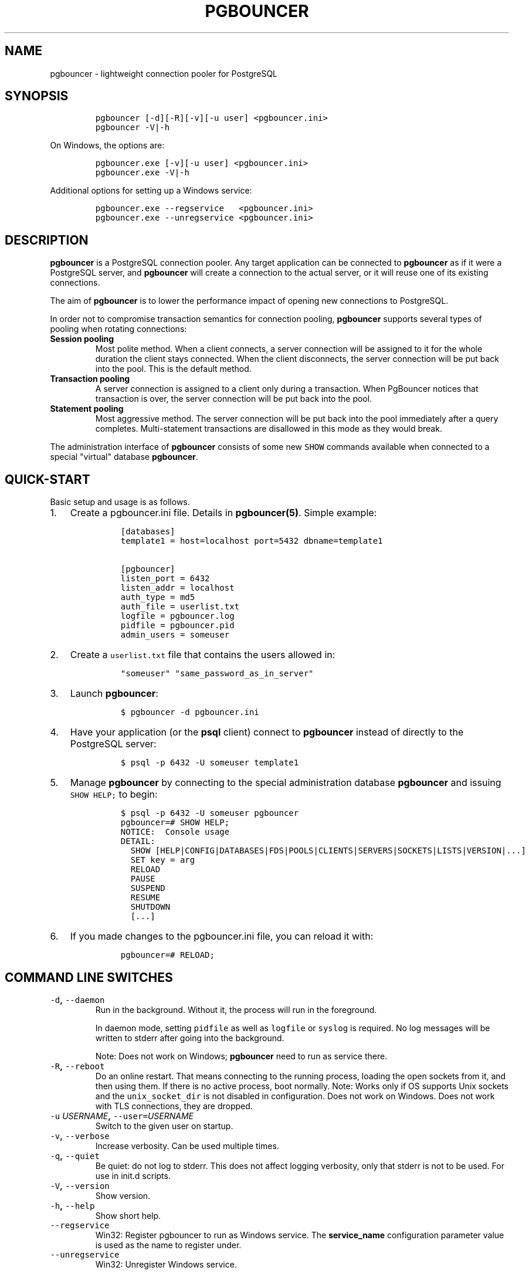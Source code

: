 .TH "PGBOUNCER" "1" "" "1.16.0" "Databases"
.SH NAME
.PP
pgbouncer \- lightweight connection pooler for PostgreSQL
.SH SYNOPSIS
.IP
.nf
\f[C]
pgbouncer\ [\-d][\-R][\-v][\-u\ user]\ <pgbouncer.ini>
pgbouncer\ \-V|\-h
\f[]
.fi
.PP
On Windows, the options are:
.IP
.nf
\f[C]
pgbouncer.exe\ [\-v][\-u\ user]\ <pgbouncer.ini>
pgbouncer.exe\ \-V|\-h
\f[]
.fi
.PP
Additional options for setting up a Windows service:
.IP
.nf
\f[C]
pgbouncer.exe\ \-\-regservice\ \ \ <pgbouncer.ini>
pgbouncer.exe\ \-\-unregservice\ <pgbouncer.ini>
\f[]
.fi
.SH DESCRIPTION
.PP
\f[B]pgbouncer\f[] is a PostgreSQL connection pooler.
Any target application can be connected to \f[B]pgbouncer\f[] as if it
were a PostgreSQL server, and \f[B]pgbouncer\f[] will create a
connection to the actual server, or it will reuse one of its existing
connections.
.PP
The aim of \f[B]pgbouncer\f[] is to lower the performance impact of
opening new connections to PostgreSQL.
.PP
In order not to compromise transaction semantics for connection pooling,
\f[B]pgbouncer\f[] supports several types of pooling when rotating
connections:
.TP
.B Session pooling
Most polite method.
When a client connects, a server connection will be assigned to it for
the whole duration the client stays connected.
When the client disconnects, the server connection will be put back into
the pool.
This is the default method.
.RS
.RE
.TP
.B Transaction pooling
A server connection is assigned to a client only during a transaction.
When PgBouncer notices that transaction is over, the server connection
will be put back into the pool.
.RS
.RE
.TP
.B Statement pooling
Most aggressive method.
The server connection will be put back into the pool immediately after a
query completes.
Multi\-statement transactions are disallowed in this mode as they would
break.
.RS
.RE
.PP
The administration interface of \f[B]pgbouncer\f[] consists of some new
\f[C]SHOW\f[] commands available when connected to a special "virtual"
database \f[B]pgbouncer\f[].
.SH QUICK\-START
.PP
Basic setup and usage is as follows.
.IP "1." 3
Create a pgbouncer.ini file.
Details in \f[B]pgbouncer(5)\f[].
Simple example:
.RS 4
.IP
.nf
\f[C]
[databases]
template1\ =\ host=localhost\ port=5432\ dbname=template1

[pgbouncer]
listen_port\ =\ 6432
listen_addr\ =\ localhost
auth_type\ =\ md5
auth_file\ =\ userlist.txt
logfile\ =\ pgbouncer.log
pidfile\ =\ pgbouncer.pid
admin_users\ =\ someuser
\f[]
.fi
.RE
.IP "2." 3
Create a \f[C]userlist.txt\f[] file that contains the users allowed in:
.RS 4
.IP
.nf
\f[C]
"someuser"\ "same_password_as_in_server"
\f[]
.fi
.RE
.IP "3." 3
Launch \f[B]pgbouncer\f[]:
.RS 4
.IP
.nf
\f[C]
$\ pgbouncer\ \-d\ pgbouncer.ini
\f[]
.fi
.RE
.IP "4." 3
Have your application (or the \f[B]psql\f[] client) connect to
\f[B]pgbouncer\f[] instead of directly to the PostgreSQL server:
.RS 4
.IP
.nf
\f[C]
$\ psql\ \-p\ 6432\ \-U\ someuser\ template1
\f[]
.fi
.RE
.IP "5." 3
Manage \f[B]pgbouncer\f[] by connecting to the special administration
database \f[B]pgbouncer\f[] and issuing \f[C]SHOW\ HELP;\f[] to begin:
.RS 4
.IP
.nf
\f[C]
$\ psql\ \-p\ 6432\ \-U\ someuser\ pgbouncer
pgbouncer=#\ SHOW\ HELP;
NOTICE:\ \ Console\ usage
DETAIL:
\ \ SHOW\ [HELP|CONFIG|DATABASES|FDS|POOLS|CLIENTS|SERVERS|SOCKETS|LISTS|VERSION|...]
\ \ SET\ key\ =\ arg
\ \ RELOAD
\ \ PAUSE
\ \ SUSPEND
\ \ RESUME
\ \ SHUTDOWN
\ \ [...]
\f[]
.fi
.RE
.IP "6." 3
If you made changes to the pgbouncer.ini file, you can reload it with:
.RS 4
.IP
.nf
\f[C]
pgbouncer=#\ RELOAD;
\f[]
.fi
.RE
.SH COMMAND LINE SWITCHES
.TP
.B \f[C]\-d\f[], \f[C]\-\-daemon\f[]
Run in the background.
Without it, the process will run in the foreground.
.RS
.PP
In daemon mode, setting \f[C]pidfile\f[] as well as \f[C]logfile\f[] or
\f[C]syslog\f[] is required.
No log messages will be written to stderr after going into the
background.
.PP
Note: Does not work on Windows; \f[B]pgbouncer\f[] need to run as
service there.
.RE
.TP
.B \f[C]\-R\f[], \f[C]\-\-reboot\f[]
Do an online restart.
That means connecting to the running process, loading the open sockets
from it, and then using them.
If there is no active process, boot normally.
Note: Works only if OS supports Unix sockets and the
\f[C]unix_socket_dir\f[] is not disabled in configuration.
Does not work on Windows.
Does not work with TLS connections, they are dropped.
.RS
.RE
.TP
.B \f[C]\-u\f[] \f[I]USERNAME\f[], \f[C]\-\-user=\f[]\f[I]USERNAME\f[]
Switch to the given user on startup.
.RS
.RE
.TP
.B \f[C]\-v\f[], \f[C]\-\-verbose\f[]
Increase verbosity.
Can be used multiple times.
.RS
.RE
.TP
.B \f[C]\-q\f[], \f[C]\-\-quiet\f[]
Be quiet: do not log to stderr.
This does not affect logging verbosity, only that stderr is not to be
used.
For use in init.d scripts.
.RS
.RE
.TP
.B \f[C]\-V\f[], \f[C]\-\-version\f[]
Show version.
.RS
.RE
.TP
.B \f[C]\-h\f[], \f[C]\-\-help\f[]
Show short help.
.RS
.RE
.TP
.B \f[C]\-\-regservice\f[]
Win32: Register pgbouncer to run as Windows service.
The \f[B]service_name\f[] configuration parameter value is used as the
name to register under.
.RS
.RE
.TP
.B \f[C]\-\-unregservice\f[]
Win32: Unregister Windows service.
.RS
.RE
.SH ADMIN CONSOLE
.PP
The console is available by connecting as normal to the database
\f[B]pgbouncer\f[]:
.IP
.nf
\f[C]
$\ psql\ \-p\ 6432\ pgbouncer
\f[]
.fi
.PP
Only users listed in the configuration parameters \f[B]admin_users\f[]
or \f[B]stats_users\f[] are allowed to log in to the console.
(Except when \f[C]auth_type=any\f[], then any user is allowed in as a
stats_user.)
.PP
Additionally, the user name \f[B]pgbouncer\f[] is allowed to log in
without password, if the login comes via the Unix socket and the client
has same Unix user UID as the running process.
.SS Show commands
.PP
The \f[B]SHOW\f[] commands output information.
Each command is described below.
.SS SHOW STATS
.PP
Shows statistics.
In this and related commands, the total figures are since process start,
the averages are updated every \f[C]stats_period\f[].
.TP
.B database
Statistics are presented per database.
.RS
.RE
.TP
.B total_xact_count
Total number of SQL transactions pooled by \f[B]pgbouncer\f[].
.RS
.RE
.TP
.B total_query_count
Total number of SQL queries pooled by \f[B]pgbouncer\f[].
.RS
.RE
.TP
.B total_received
Total volume in bytes of network traffic received by \f[B]pgbouncer\f[].
.RS
.RE
.TP
.B total_sent
Total volume in bytes of network traffic sent by \f[B]pgbouncer\f[].
.RS
.RE
.TP
.B total_xact_time
Total number of microseconds spent by \f[B]pgbouncer\f[] when connected
to PostgreSQL in a transaction, either idle in transaction or executing
queries.
.RS
.RE
.TP
.B total_query_time
Total number of microseconds spent by \f[B]pgbouncer\f[] when actively
connected to PostgreSQL, executing queries.
.RS
.RE
.TP
.B total_wait_time
Time spent by clients waiting for a server, in microseconds.
.RS
.RE
.TP
.B avg_xact_count
Average transactions per second in last stat period.
.RS
.RE
.TP
.B avg_query_count
Average queries per second in last stat period.
.RS
.RE
.TP
.B avg_recv
Average received (from clients) bytes per second.
.RS
.RE
.TP
.B avg_sent
Average sent (to clients) bytes per second.
.RS
.RE
.TP
.B avg_xact_time
Average transaction duration, in microseconds.
.RS
.RE
.TP
.B avg_query_time
Average query duration, in microseconds.
.RS
.RE
.TP
.B avg_wait_time
Time spent by clients waiting for a server, in microseconds (average per
second).
.RS
.RE
.SS SHOW STATS_TOTALS
.PP
Subset of \f[B]SHOW STATS\f[] showing the total values
(\f[B]total_\f[]).
.SS SHOW STATS_AVERAGES
.PP
Subset of \f[B]SHOW STATS\f[] showing the average values
(\f[B]avg_\f[]).
.SS SHOW TOTALS
.PP
Like \f[B]SHOW STATS\f[] but aggregated across all databases.
.SS SHOW SERVERS
.TP
.B type
S, for server.
.RS
.RE
.TP
.B user
User name \f[B]pgbouncer\f[] uses to connect to server.
.RS
.RE
.TP
.B database
Database name.
.RS
.RE
.TP
.B state
State of the pgbouncer server connection, one of \f[B]active\f[],
\f[B]idle\f[], \f[B]used\f[], \f[B]tested\f[], \f[B]new\f[].
.RS
.RE
.TP
.B addr
IP address of PostgreSQL server.
.RS
.RE
.TP
.B port
Port of PostgreSQL server.
.RS
.RE
.TP
.B local_addr
Connection start address on local machine.
.RS
.RE
.TP
.B local_port
Connection start port on local machine.
.RS
.RE
.TP
.B connect_time
When the connection was made.
.RS
.RE
.TP
.B request_time
When last request was issued.
.RS
.RE
.TP
.B wait
Current waiting time in seconds.
.RS
.RE
.TP
.B wait_us
Microsecond part of the current waiting time.
.RS
.RE
.TP
.B close_needed
1 if the connection will be closed as soon as possible, because a
configuration file reload or DNS update changed the connection
information or \f[B]RECONNECT\f[] was issued.
.RS
.RE
.TP
.B ptr
Address of internal object for this connection.
Used as unique ID.
.RS
.RE
.TP
.B link
Address of client connection the server is paired with.
.RS
.RE
.TP
.B remote_pid
PID of backend server process.
In case connection is made over Unix socket and OS supports getting
process ID info, its OS PID.
Otherwise it\[aq]s extracted from cancel packet the server sent, which
should be the PID in case the server is PostgreSQL, but it\[aq]s a
random number in case the server it is another PgBouncer.
.RS
.RE
.TP
.B tls
A string with TLS connection information, or empty if not using TLS.
.RS
.RE
.SS SHOW CLIENTS
.TP
.B type
C, for client.
.RS
.RE
.TP
.B user
Client connected user.
.RS
.RE
.TP
.B database
Database name.
.RS
.RE
.TP
.B state
State of the client connection, one of \f[B]active\f[] or
\f[B]waiting\f[].
.RS
.RE
.TP
.B addr
IP address of client.
.RS
.RE
.TP
.B port
Source port of client.
.RS
.RE
.TP
.B local_addr
Connection end address on local machine.
.RS
.RE
.TP
.B local_port
Connection end port on local machine.
.RS
.RE
.TP
.B connect_time
Timestamp of connect time.
.RS
.RE
.TP
.B request_time
Timestamp of latest client request.
.RS
.RE
.TP
.B wait
Current waiting time in seconds.
.RS
.RE
.TP
.B wait_us
Microsecond part of the current waiting time.
.RS
.RE
.TP
.B close_needed
not used for clients
.RS
.RE
.TP
.B ptr
Address of internal object for this connection.
Used as unique ID.
.RS
.RE
.TP
.B link
Address of server connection the client is paired with.
.RS
.RE
.TP
.B remote_pid
Process ID, in case client connects over Unix socket and OS supports
getting it.
.RS
.RE
.TP
.B tls
A string with TLS connection information, or empty if not using TLS.
.RS
.RE
.SS SHOW POOLS
.PP
A new pool entry is made for each couple of (database, user).
.TP
.B database
Database name.
.RS
.RE
.TP
.B user
User name.
.RS
.RE
.TP
.B cl_active
Client connections that are linked to server connection and can process
queries.
.RS
.RE
.TP
.B cl_waiting
Client connections that have sent queries but have not yet got a server
connection.
.RS
.RE
.TP
.B cl_cancel_req
Client connections that have not forwarded query cancellations to the
server yet.
.RS
.RE
.TP
.B sv_active
Server connections that are linked to a client.
.RS
.RE
.TP
.B sv_idle
Server connections that are unused and immediately usable for client
queries.
.RS
.RE
.TP
.B sv_used
Server connections that have been idle for more than
\f[C]server_check_delay\f[], so they need \f[C]server_check_query\f[] to
run on them before they can be used again.
.RS
.RE
.TP
.B sv_tested
Server connections that are currently running either
\f[C]server_reset_query\f[] or \f[C]server_check_query\f[].
.RS
.RE
.TP
.B sv_login
Server connections currently in the process of logging in.
.RS
.RE
.TP
.B maxwait
How long the first (oldest) client in the queue has waited, in seconds.
If this starts increasing, then the current pool of servers does not
handle requests quickly enough.
The reason may be either an overloaded server or just too small of a
\f[B]pool_size\f[] setting.
.RS
.RE
.TP
.B maxwait_us
Microsecond part of the maximum waiting time.
.RS
.RE
.TP
.B pool_mode
The pooling mode in use.
.RS
.RE
.SS SHOW LISTS
.PP
Show following internal information, in columns (not rows):
.TP
.B databases
Count of databases.
.RS
.RE
.TP
.B users
Count of users.
.RS
.RE
.TP
.B pools
Count of pools.
.RS
.RE
.TP
.B free_clients
Count of free clients.
.RS
.RE
.TP
.B used_clients
Count of used clients.
.RS
.RE
.TP
.B login_clients
Count of clients in \f[B]login\f[] state.
.RS
.RE
.TP
.B free_servers
Count of free servers.
.RS
.RE
.TP
.B used_servers
Count of used servers.
.RS
.RE
.TP
.B dns_names
Count of DNS names in the cache.
.RS
.RE
.TP
.B dns_zones
Count of DNS zones in the cache.
.RS
.RE
.TP
.B dns_queries
Count of in\-flight DNS queries.
.RS
.RE
.TP
.B dns_pending
not used
.RS
.RE
.SS SHOW USERS
.TP
.B name
The user name
.RS
.RE
.TP
.B pool_mode
The user\[aq]s override pool_mode, or NULL if the default will be used
instead.
.RS
.RE
.SS SHOW DATABASES
.TP
.B name
Name of configured database entry.
.RS
.RE
.TP
.B host
Host pgbouncer connects to.
.RS
.RE
.TP
.B port
Port pgbouncer connects to.
.RS
.RE
.TP
.B database
Actual database name pgbouncer connects to.
.RS
.RE
.TP
.B force_user
When the user is part of the connection string, the connection between
pgbouncer and PostgreSQL is forced to the given user, whatever the
client user.
.RS
.RE
.TP
.B pool_size
Maximum number of server connections.
.RS
.RE
.TP
.B min_pool_size
Minimum number of server connections.
.RS
.RE
.TP
.B reserve_pool
Maximum number of additional connections for this database.
.RS
.RE
.TP
.B pool_mode
The database\[aq]s override pool_mode, or NULL if the default will be
used instead.
.RS
.RE
.TP
.B max_connections
Maximum number of allowed connections for this database, as set by
\f[B]max_db_connections\f[], either globally or per database.
.RS
.RE
.TP
.B current_connections
Current number of connections for this database.
.RS
.RE
.TP
.B paused
1 if this database is currently paused, else 0.
.RS
.RE
.TP
.B disabled
1 if this database is currently disabled, else 0.
.RS
.RE
.SS SHOW FDS
.PP
Internal command \- shows list of file descriptors in use with internal
state attached to them.
.PP
When the connected user has the user name "pgbouncer", connects through
the Unix socket and has same the UID as the running process, the actual
FDs are passed over the connection.
This mechanism is used to do an online restart.
Note: This does not work on Windows.
.PP
This command also blocks the internal event loop, so it should not be
used while PgBouncer is in use.
.TP
.B fd
File descriptor numeric value.
.RS
.RE
.TP
.B task
One of \f[B]pooler\f[], \f[B]client\f[] or \f[B]server\f[].
.RS
.RE
.TP
.B user
User of the connection using the FD.
.RS
.RE
.TP
.B database
Database of the connection using the FD.
.RS
.RE
.TP
.B addr
IP address of the connection using the FD, \f[B]unix\f[] if a Unix
socket is used.
.RS
.RE
.TP
.B port
Port used by the connection using the FD.
.RS
.RE
.TP
.B cancel
Cancel key for this connection.
.RS
.RE
.TP
.B link
fd for corresponding server/client.
NULL if idle.
.RS
.RE
.SS SHOW SOCKETS, SHOW ACTIVE_SOCKETS
.PP
Shows low\-level information about sockets or only active sockets.
This includes the information shown under \f[B]SHOW CLIENTS\f[] and
\f[B]SHOW SERVERS\f[] as well as other more low\-level information.
.SS SHOW CONFIG
.PP
Show the current configuration settings, one per row, with the following
columns:
.TP
.B key
Configuration variable name
.RS
.RE
.TP
.B value
Configuration value
.RS
.RE
.TP
.B default
Configuration default value
.RS
.RE
.TP
.B changeable
Either \f[B]yes\f[] or \f[B]no\f[], shows if the variable can be changed
while running.
If \f[B]no\f[], the variable can be changed only at boot time.
Use \f[B]SET\f[] to change a variable at run time.
.RS
.RE
.SS SHOW MEM
.PP
Shows low\-level information about the current sizes of various internal
memory allocations.
The information presented is subject to change.
.SS SHOW DNS_HOSTS
.PP
Show host names in DNS cache.
.TP
.B hostname
Host name.
.RS
.RE
.TP
.B ttl
How many seconds until next lookup.
.RS
.RE
.TP
.B addrs
Comma separated list of addresses.
.RS
.RE
.SS SHOW DNS_ZONES
.PP
Show DNS zones in cache.
.TP
.B zonename
Zone name.
.RS
.RE
.TP
.B serial
Current serial.
.RS
.RE
.TP
.B count
Host names belonging to this zone.
.RS
.RE
.SS SHOW VERSION
.PP
Show the PgBouncer version string.
.SS Process controlling commands
.SS PAUSE [db]
.PP
PgBouncer tries to disconnect from all servers, first waiting for all
queries to complete.
The command will not return before all queries are finished.
To be used at the time of database restart.
.PP
If database name is given, only that database will be paused.
.PP
New client connections to a paused database will wait until
\f[B]RESUME\f[] is called.
.SS DISABLE db
.PP
Reject all new client connections on the given database.
.SS ENABLE db
.PP
Allow new client connections after a previous \f[B]DISABLE\f[] command.
.SS RECONNECT [db]
.PP
Close each open server connection for the given database, or all
databases, after it is released (according to the pooling mode), even if
its lifetime is not up yet.
New server connections can be made immediately and will connect as
necessary according to the pool size settings.
.PP
This command is useful when the server connection setup has changed, for
example to perform a gradual switchover to a new server.
It is \f[I]not\f[] necessary to run this command when the connection
string in pgbouncer.ini has been changed and reloaded (see
\f[B]RELOAD\f[]) or when DNS resolution has changed, because then the
equivalent of this command will be run automatically.
This command is only necessary if something downstream of PgBouncer
routes the connections.
.PP
After this command is run, there could be an extended period where some
server connections go to an old destination and some server connections
go to a new destination.
This is likely only sensible when switching read\-only traffic between
read\-only replicas, or when switching between nodes of a multimaster
replication setup.
If all connections need to be switched at the same time, \f[B]PAUSE\f[]
is recommended instead.
To close server connections without waiting (for example, in emergency
failover rather than gradual switchover scenarios), also consider
\f[B]KILL\f[].
.SS KILL db
.PP
Immediately drop all client and server connections on given database.
.PP
New client connections to a killed database will wait until
\f[B]RESUME\f[] is called.
.SS SUSPEND
.PP
All socket buffers are flushed and PgBouncer stops listening for data on
them.
The command will not return before all buffers are empty.
To be used at the time of PgBouncer online reboot.
.PP
New client connections to a suspended database will wait until
\f[B]RESUME\f[] is called.
.SS RESUME [db]
.PP
Resume work from previous \f[B]KILL\f[], \f[B]PAUSE\f[], or
\f[B]SUSPEND\f[] command.
.SS SHUTDOWN
.PP
The PgBouncer process will exit.
.SS RELOAD
.PP
The PgBouncer process will reload its configuration file and update
changeable settings.
.PP
PgBouncer notices when a configuration file reload changes the
connection parameters of a database definition.
An existing server connection to the old destination will be closed when
the server connection is next released (according to the pooling mode),
and new server connections will immediately use the updated connection
parameters.
.SS WAIT_CLOSE [db]
.PP
Wait until all server connections, either of the specified database or
of all databases, have cleared the "close_needed" state (see \f[B]SHOW
SERVERS\f[]).
This can be called after a \f[B]RECONNECT\f[] or \f[B]RELOAD\f[] to wait
until the respective configuration change has been fully activated, for
example in switchover scripts.
.SS Other commands
.SS SET key = arg
.PP
Changes a configuration setting (see also \f[B]SHOW CONFIG\f[]).
For example:
.IP
.nf
\f[C]
SET\ log_connections\ =\ 1;
SET\ server_check_query\ =\ \[aq]select\ 2\[aq];
\f[]
.fi
.PP
(Note that this command is run on the PgBouncer admin console and sets
PgBouncer settings.
A \f[B]SET\f[] command run on another database will be passed to the
PostgreSQL backend like any other SQL command.)
.SS Signals
.TP
.B SIGHUP
Reload config.
Same as issuing the command \f[B]RELOAD\f[] on the console.
.RS
.RE
.TP
.B SIGINT
Safe shutdown.
Same as issuing \f[B]PAUSE\f[] and \f[B]SHUTDOWN\f[] on the console.
.RS
.RE
.TP
.B SIGTERM
Immediate shutdown.
Same as issuing \f[B]SHUTDOWN\f[] on the console.
.RS
.RE
.TP
.B SIGUSR1
Same as issuing \f[B]PAUSE\f[] on the console.
.RS
.RE
.TP
.B SIGUSR2
Same as issuing \f[B]RESUME\f[] on the console.
.RS
.RE
.SS Libevent settings
.PP
From the Libevent documentation:
.RS
.PP
It is possible to disable support for epoll, kqueue, devpoll, poll or
select by setting the environment variable EVENT_NOEPOLL,
EVENT_NOKQUEUE, EVENT_NODEVPOLL, EVENT_NOPOLL or EVENT_NOSELECT,
respectively.
.PP
By setting the environment variable EVENT_SHOW_METHOD, libevent displays
the kernel notification method that it uses.
.RE
.SH SEE ALSO
.PP
pgbouncer(5) \- man page of configuration settings descriptions
.PP
<https://www.pgbouncer.org/>
